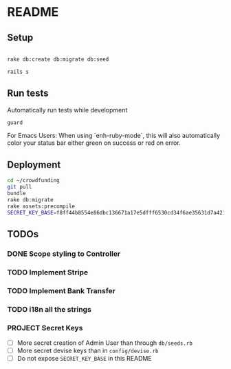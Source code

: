 * README

[[https://gitlab.com/200ok/crowdfunding/badges/master/pipeline.svg]]

** Setup

#+BEGIN_SRC sh

rake db:create db:migrate db:seed

rails s

#+END_SRC

** Run tests

Automatically run tests while development

#+BEGIN_SRC sh
guard
#+END_SRC

For Emacs Users: When using `enh-ruby-mode`, this will also
automatically color your status bar either green on success or red on error.

** Deployment

#+BEGIN_SRC sh :dir /ssh:app@crowdfunding.ungleich.ch:/home/app/crowdfunding
cd ~/crowdfunding
git pull
bundle
rake db:migrate
rake assets:precompile
SECRET_KEY_BASE=f8ff44b8554e86dbc136671a17e5dfff6530cd34f6ae35631d7a421d136ef96899813d3ccfa06e99ef42ccc576808b013193a875e4ab4e5eca85d843210a645b unicorn_wrapper restart
#+END_SRC

#+RESULTS:

** TODOs

*** DONE Scope styling to Controller

*** TODO Implement Stripe

*** TODO Implement Bank Transfer

*** TODO i18n all the strings

*** PROJECT Secret Keys

- [ ]  More secret creation of Admin User than through =db/seeds.rb=
- [ ]  More secret devise keys than in =config/devise.rb=
- [ ] Do not expose =SECRET_KEY_BASE= in this README
